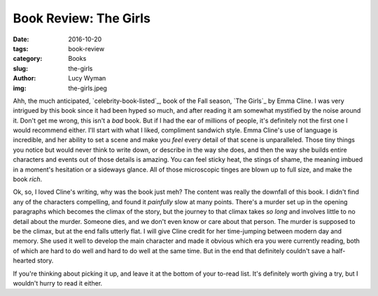 Book Review: The Girls
======================
:date: 2016-10-20
:tags: book-review
:category: Books
:slug: the-girls
:author: Lucy Wyman
:img: the-girls.jpeg

Ahh, the much anticipated, `celebrity-book-listed`_, book of the Fall
season, `The Girls`_ by Emma Cline.  I was very intrigued by this book
since it had been hyped so much, and after reading it am somewhat
mystified by the noise around it.  Don't get me wrong, this isn't a
*bad* book.  But if I had the ear of millions of people, it's
definitely not the first one I would recommend either. I'll start with
what I liked, compliment sandwich style.  Emma Cline's use of language
is incredible, and her ability to set a scene and make you *feel*
every detail of that scene is unparalleled.  Those tiny things you
notice but would never think to write down, or describe in the way she
does, and then the way she builds entire characters and events out of
those details is amazing. You can feel sticky heat, the stings of
shame, the meaning imbued in a moment's hesitation or a sideways
glance.  All of those microscopic tinges are blown up to full size,
and make the book *rich*. 

Ok, so, I loved Cline's writing, why was the book just meh? The
content was really the downfall of this book.  I didn't find any of
the characters compelling, and found it *painfully* slow at many
points. There's a murder set up in the opening paragraphs which
becomes the climax of the story, but the journey to that climax takes
*so long* and involves little to no detail about the murder.  Someone
dies, and we don't even know or care about that person. The murder is
supposed to be the climax, but at the end falls utterly flat.  I will
give Cline credit for her time-jumping between modern day and memory.
She used it well to develop the main character and made it obvious which
era you were currently reading, both of which are hard to do well and
hard to do well at the same time. But in the end that definitely
couldn't save a half-hearted story.  

If you're thinking about picking it up, and leave it at the bottom of
your to-read list. It's definitely worth giving a try, but I wouldn't
hurry to read it either. 
